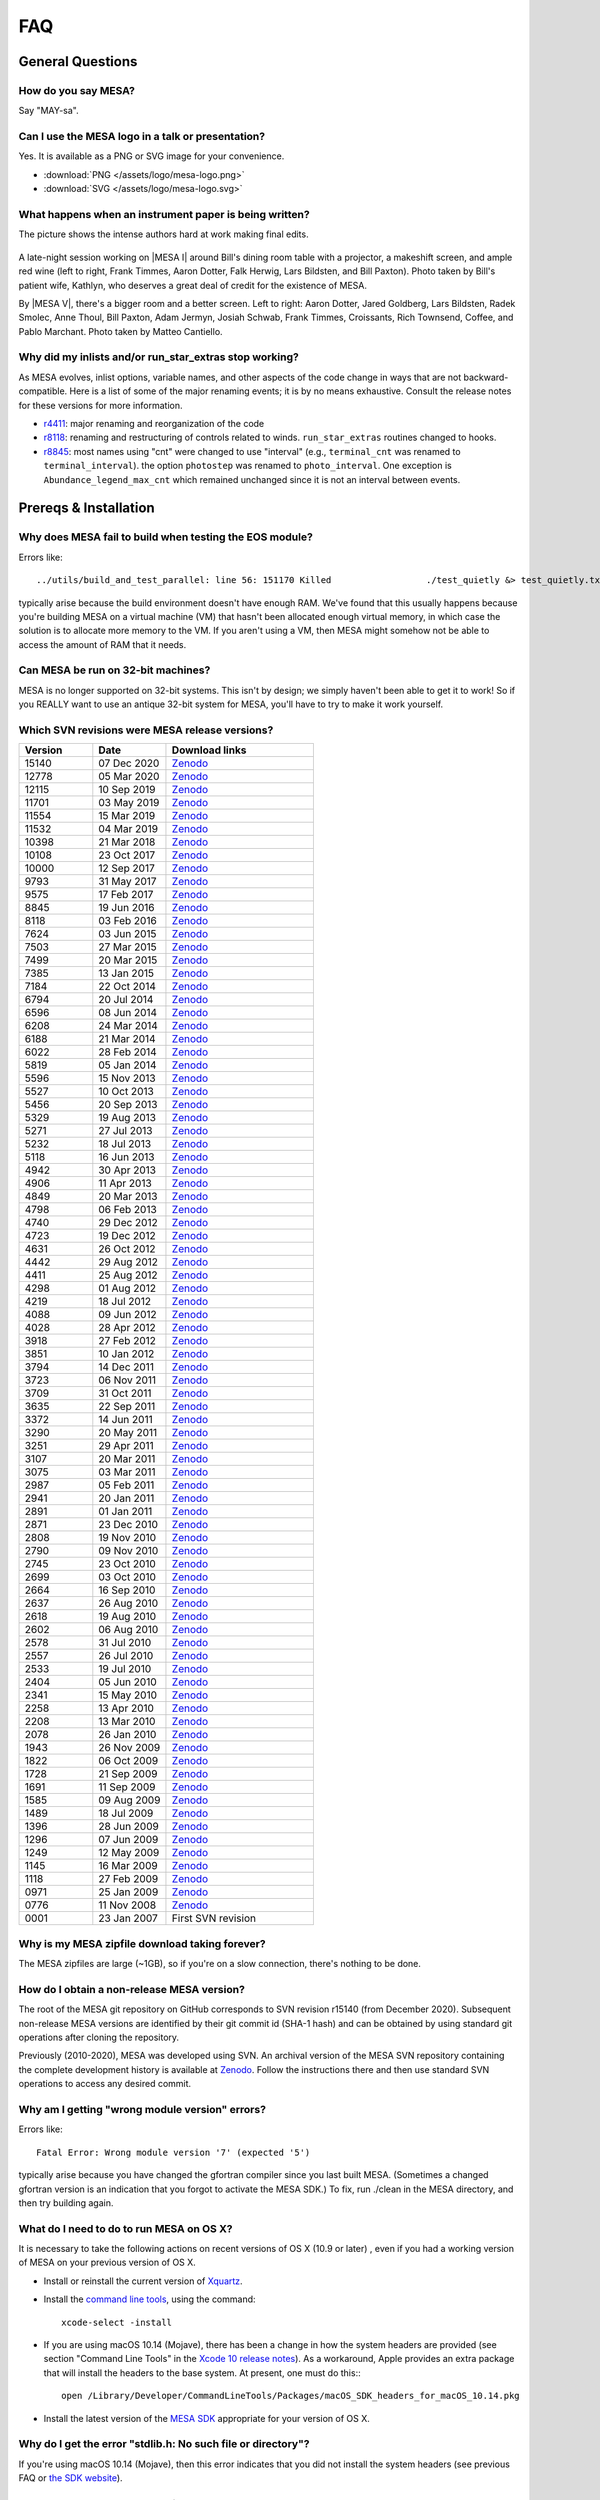 .. highlight:: console
.. _FAQ:

***
FAQ
***

General Questions
=================

How do you say MESA?
--------------------

Say "MAY-sa".

Can I use the MESA logo in a talk or presentation?
--------------------------------------------------

Yes. It is available as a PNG or SVG image for your convenience.

-  :download:`PNG </assets/logo/mesa-logo.png>`
-  :download:`SVG </assets/logo/mesa-logo.svg>`

What happens when an instrument paper is being written?
-------------------------------------------------------

The picture shows the intense authors hard at work making final edits.

.. figure:: /assets/images/paper_session.jpg
   :alt: Writing the MESA paper

A late-night session working on |MESA I| around Bill's
dining room table with a projector, a makeshift screen, and ample red
wine (left to right, Frank Timmes, Aaron Dotter, Falk Herwig, Lars
Bildsten, and Bill Paxton). Photo taken by Bill's patient wife, Kathlyn,
who deserves a great deal of credit for the existence of MESA.

By |MESA V|, there's a bigger room and a better screen.
Left to right: Aaron Dotter, Jared Goldberg, Lars Bildsten, Radek
Smolec, Anne Thoul, Bill Paxton, Adam Jermyn, Josiah Schwab, Frank
Timmes, Croissants, Rich Townsend, Coffee, and Pablo Marchant. Photo
taken by Matteo Cantiello.

|MESAV-Photo|

.. |MESAV-Photo| image:: /assets/images/paper_v_session_small.jpg
   :target: /assets/images/paper_v_session.jpg


Why did my inlists and/or run_star_extras stop working?
-------------------------------------------------------

As MESA evolves, inlist options, variable names, and other aspects of
the code change in ways that are not backward-compatible. Here is a list
of some of the major renaming events; it is by no means exhaustive.
Consult the release notes for these versions for more information.

-  `r4411 <release/2012/08/25/r4411.html>`__: major renaming and
   reorganization of the code
-  `r8118 <release/2016/02/03/r8118.html>`__: renaming and restructuring
   of controls related to winds. ``run_star_extras`` routines changed to
   hooks.
-  `r8845 <release/2016/06/19/r8845.html>`__: most names using "cnt"
   were changed to use "interval" (e.g., ``terminal_cnt`` was renamed to
   ``terminal_interval``). the option ``photostep`` was renamed to
   ``photo_interval``. One exception is ``Abundance_legend_max_cnt``
   which remained unchanged since it is not an interval between events.

Prereqs & Installation
======================

Why does MESA fail to build when testing the EOS module?
--------------------------------------------------------

Errors like::

    ../utils/build_and_test_parallel: line 56: 151170 Killed                  ./test_quietly &> test_quietly.txt

typically arise because the build environment doesn't have enough RAM.
We've found that this usually happens because you're building MESA on
a virtual machine (VM) that hasn't been allocated enough virtual
memory, in which case the solution is to allocate more memory to
the VM.  If you aren't using a VM, then MESA might somehow not be able
to access the amount of RAM that it needs.

Can MESA be run on 32-bit machines?
-----------------------------------

MESA is no longer supported on 32-bit systems. This isn't by design; we
simply haven't been able to get it to work! So if you REALLY want to use
an antique 32-bit system for MESA, you'll have to try to make it work
yourself.

Which SVN revisions were MESA release versions?
-----------------------------------------------

.. list-table::
   :widths: 25 25 50
   :header-rows: 1

   * - Version
     - Date
     - Download links


   * - 15140
     - 07 Dec 2020
     - `Zenodo <https://zenodo.org/record/4311514>`__

   * - 12778
     - 05 Mar 2020
     - `Zenodo <https://zenodo.org/record/3698354>`__

   * - 12115
     - 10 Sep 2019
     - `Zenodo <https://zenodo.org/record/3473377>`__

   * - 11701
     - 03 May 2019
     - `Zenodo <https://zenodo.org/record/2665077>`__

   * - 11554
     - 15 Mar 2019
     - `Zenodo <https://zenodo.org/record/2630923>`__

   * - 11532
     - 04 Mar 2019
     - `Zenodo <https://zenodo.org/record/2630918>`__

   * - 10398
     - 21 Mar 2018
     - `Zenodo <https://zenodo.org/record/2630891>`__

   * - 10108
     - 23 Oct 2017
     - `Zenodo <https://zenodo.org/record/2630888>`__

   * - 10000
     - 12 Sep 2017
     - `Zenodo <https://zenodo.org/record/2630883>`__

   * - 9793
     - 31 May 2017
     - `Zenodo <https://zenodo.org/record/2630818>`__

   * - 9575
     - 17 Feb 2017
     - `Zenodo <https://zenodo.org/record/2630814>`__

   * - 8845
     - 19 Jun 2016
     - `Zenodo <https://zenodo.org/record/2630807>`__

   * - 8118
     - 03 Feb 2016
     - `Zenodo <https://zenodo.org/record/2630805>`__

   * - 7624
     - 03 Jun 2015
     - `Zenodo <https://zenodo.org/record/2630796>`__

   * - 7503
     - 27 Mar 2015
     - `Zenodo <https://zenodo.org/record/2630756>`__

   * - 7499
     - 20 Mar 2015
     - `Zenodo <https://zenodo.org/record/2630747>`__

   * - 7385
     - 13 Jan 2015
     - `Zenodo <https://zenodo.org/record/2630724>`__

   * - 7184
     - 22 Oct 2014
     - `Zenodo <https://zenodo.org/record/2630712>`__

   * - 6794
     - 20 Jul 2014
     - `Zenodo <https://zenodo.org/record/2630708>`__

   * - 6596
     - 08 Jun 2014
     - `Zenodo <https://zenodo.org/record/2630700>`__

   * - 6208
     - 24 Mar 2014
     - `Zenodo <https://zenodo.org/record/2630645>`__

   * - 6188
     - 21 Mar 2014
     - `Zenodo <https://zenodo.org/record/2630632>`__

   * - 6022
     - 28 Feb 2014
     - `Zenodo <https://zenodo.org/record/2630624>`__

   * - 5819
     - 05 Jan 2014
     - `Zenodo <https://zenodo.org/record/2630620>`__

   * - 5596
     - 15 Nov 2013
     - `Zenodo <https://zenodo.org/record/2630612>`__

   * - 5527
     - 10 Oct 2013
     - `Zenodo <https://zenodo.org/record/2614013>`__

   * - 5456
     - 20 Sep 2013
     - `Zenodo <https://zenodo.org/record/2614012>`__

   * - 5329
     - 19 Aug 2013
     - `Zenodo <https://zenodo.org/record/2613746>`__

   * - 5271
     - 27 Jul 2013
     - `Zenodo <https://zenodo.org/record/2613709>`__

   * - 5232
     - 18 Jul 2013
     - `Zenodo <https://zenodo.org/record/2613702>`__

   * - 5118
     - 16 Jun 2013
     - `Zenodo <https://zenodo.org/record/2613697>`__

   * - 4942
     - 30 Apr 2013
     - `Zenodo <https://zenodo.org/record/2603481>`__

   * - 4906
     - 11 Apr 2013
     - `Zenodo <https://zenodo.org/record/2603470>`__

   * - 4849
     - 20 Mar 2013
     - `Zenodo <https://zenodo.org/record/2603467>`__

   * - 4798
     - 06 Feb 2013
     - `Zenodo <https://zenodo.org/record/2603466>`__

   * - 4740
     - 29 Dec 2012
     - `Zenodo <https://zenodo.org/record/2603390>`__

   * - 4723
     - 19 Dec 2012
     - `Zenodo <https://zenodo.org/record/2603387>`__

   * - 4631
     - 26 Oct 2012
     - `Zenodo <https://zenodo.org/record/2603380>`__

   * - 4442
     - 29 Aug 2012
     - `Zenodo <https://zenodo.org/record/2603370>`__

   * - 4411
     - 25 Aug 2012
     - `Zenodo <https://zenodo.org/record/2603361>`__

   * - 4298
     - 01 Aug 2012
     - `Zenodo <https://zenodo.org/record/2603356>`__

   * - 4219
     - 18 Jul 2012
     - `Zenodo <https://zenodo.org/record/2603353>`__

   * - 4088
     - 09 Jun 2012
     - `Zenodo <https://zenodo.org/record/2603348>`__

   * - 4028
     - 28 Apr 2012
     - `Zenodo <https://zenodo.org/record/2603343>`__

   * - 3918
     - 27 Feb 2012
     - `Zenodo <https://zenodo.org/record/2603338>`__

   * - 3851
     - 10 Jan 2012
     - `Zenodo <https://zenodo.org/record/2603335>`__

   * - 3794
     - 14 Dec 2011
     - `Zenodo <https://zenodo.org/record/2603334>`__

   * - 3723
     - 06 Nov 2011
     - `Zenodo <https://zenodo.org/record/2603329>`__

   * - 3709
     - 31 Oct 2011
     - `Zenodo <https://zenodo.org/record/2603312>`__

   * - 3635
     - 22 Sep 2011
     - `Zenodo <https://zenodo.org/record/2603305>`__

   * - 3372
     - 14 Jun 2011
     - `Zenodo <https://zenodo.org/record/2603297>`__

   * - 3290
     - 20 May 2011
     - `Zenodo <https://zenodo.org/record/2603292>`__

   * - 3251
     - 29 Apr 2011
     - `Zenodo <https://zenodo.org/record/2603287>`__

   * - 3107
     - 20 Mar 2011
     - `Zenodo <https://zenodo.org/record/2603282>`__

   * - 3075
     - 03 Mar 2011
     - `Zenodo <https://zenodo.org/record/2603279>`__

   * - 2987
     - 05 Feb 2011
     - `Zenodo <https://zenodo.org/record/2603274>`__

   * - 2941
     - 20 Jan 2011
     - `Zenodo <https://zenodo.org/record/2603269>`__

   * - 2891
     - 01 Jan 2011
     - `Zenodo <https://zenodo.org/record/2603266>`__

   * - 2871
     - 23 Dec 2010
     - `Zenodo <https://zenodo.org/record/2603264>`__

   * - 2808
     - 19 Nov 2010
     - `Zenodo <https://zenodo.org/record/2603258>`__

   * - 2790
     - 09 Nov 2010
     - `Zenodo <https://zenodo.org/record/2603257>`__

   * - 2745
     - 23 Oct 2010
     - `Zenodo <https://zenodo.org/record/2603252>`__

   * - 2699
     - 03 Oct 2010
     - `Zenodo <https://zenodo.org/record/2603246>`__

   * - 2664
     - 16 Sep 2010
     - `Zenodo <https://zenodo.org/record/2603238>`__

   * - 2637
     - 26 Aug 2010
     - `Zenodo <https://zenodo.org/record/2603229>`__

   * - 2618
     - 19 Aug 2010
     - `Zenodo <https://zenodo.org/record/2603224>`__

   * - 2602
     - 06 Aug 2010
     - `Zenodo <https://zenodo.org/record/2603213>`__

   * - 2578
     - 31 Jul 2010
     - `Zenodo <https://zenodo.org/record/2603208>`__

   * - 2557
     - 26 Jul 2010
     - `Zenodo <https://zenodo.org/record/2603204>`__

   * - 2533
     - 19 Jul 2010
     - `Zenodo <https://zenodo.org/record/2603024>`__

   * - 2404
     - 05 Jun 2010
     - `Zenodo <https://zenodo.org/record/2603023>`__

   * - 2341
     - 15 May 2010
     - `Zenodo <https://zenodo.org/record/2603022>`__

   * - 2258
     - 13 Apr 2010
     - `Zenodo <https://zenodo.org/record/2603021>`__

   * - 2208
     - 13 Mar 2010
     - `Zenodo <https://zenodo.org/record/2603017>`__

   * - 2078
     - 26 Jan 2010
     - `Zenodo <https://zenodo.org/record/2603014>`__

   * - 1943
     - 26 Nov 2009
     - `Zenodo <https://zenodo.org/record/2603013>`__

   * - 1822
     - 06 Oct 2009
     - `Zenodo <https://zenodo.org/record/2603010>`__

   * - 1728
     - 21 Sep 2009
     - `Zenodo <https://zenodo.org/record/2603009>`__

   * - 1691
     - 11 Sep 2009
     - `Zenodo <https://zenodo.org/record/2603004>`__

   * - 1585
     - 09 Aug 2009
     - `Zenodo <https://zenodo.org/record/2602998>`__

   * - 1489
     - 18 Jul 2009
     - `Zenodo <https://zenodo.org/record/2602994>`__

   * - 1396
     - 28 Jun 2009
     - `Zenodo <https://zenodo.org/record/2602988>`__

   * - 1296
     - 07 Jun 2009
     - `Zenodo <https://zenodo.org/record/2602983>`__

   * - 1249
     - 12 May 2009
     - `Zenodo <https://zenodo.org/record/2602970>`__

   * - 1145
     - 16 Mar 2009
     - `Zenodo <https://zenodo.org/record/2602965>`__

   * - 1118
     - 27 Feb 2009
     - `Zenodo <https://zenodo.org/record/2602961>`__

   * - 0971
     - 25 Jan 2009
     - `Zenodo <https://zenodo.org/record/2602954>`__

   * - 0776
     - 11 Nov 2008
     - `Zenodo <https://zenodo.org/record/2602942>`__

   * - 0001
     - 23 Jan 2007
     - First SVN revision


Why is my MESA zipfile download taking forever?
-----------------------------------------------

The MESA zipfiles are large (~1GB), so if you're on a slow connection,
there's nothing to be done.

How do I obtain a non-release MESA version?
-------------------------------------------

The root of the MESA git repository on GitHub corresponds to SVN
revision r15140 (from December 2020).  Subsequent non-release MESA
versions are identified by their git commit id (SHA-1 hash) and can be
obtained by using standard git operations after cloning the repository.

Previously (2010-2020), MESA was developed using SVN.  An archival
version of the MESA SVN repository containing the complete development
history is available at `Zenodo <https://zenodo.org/record/4745225>`__.
Follow the
instructions there and then use standard SVN operations to access any
desired commit.


Why am I getting "wrong module version" errors?
-----------------------------------------------

Errors like::

   Fatal Error: Wrong module version '7' (expected '5')

typically arise because you have changed the gfortran compiler since you
last built MESA. (Sometimes a changed gfortran version is an indication
that you forgot to activate the MESA SDK.) To fix, run ./clean in the
MESA directory, and then try building again.

What do I need to do to run MESA on OS X?
-----------------------------------------

It is necessary to take the following actions on recent versions of OS X
(10.9 or later) , even if you had a working version of MESA on your
previous version of OS X.

-  Install or reinstall the current version of
   `Xquartz <http://xquartz.macosforge.org/landing/>`__.

-  Install the `command line
   tools <https://developer.apple.com/library/ios/technotes/tn2339/_index.html#//apple_ref/doc/uid/DTS40014588-CH1-WHAT_IS_THE_COMMAND_LINE_TOOLS_PACKAGE_>`__,
   using the command::

    xcode-select -install

-  If you are using macOS 10.14 (Mojave), there has been a change in how
   the system headers are provided (see section "Command Line Tools" in
   the `Xcode 10 release
   notes <https://developer.apple.com/documentation/xcode_release_notes/xcode_10_release_notes>`__).
   As a workaround, Apple provides an extra package that will install
   the headers to the base system. At present, one must do this:::

    open /Library/Developer/CommandLineTools/Packages/macOS_SDK_headers_for_macOS_10.14.pkg

-  Install the latest version of the `MESA
   SDK <http://user.astro.wisc.edu/~townsend/static.php?ref=mesasdk#Mac_OS_X>`__
   appropriate for your version of OS X.

Why do I get the error "stdlib.h: No such file or directory"?
-------------------------------------------------------------

If you're using macOS 10.14 (Mojave), then this error indicates that you
did not install the system headers (see previous FAQ or `the SDK
website <http://user.astro.wisc.edu/~townsend/static.php?ref=mesasdk#Mac_OS_X>`__).

Why do I get the error "C compiler cannot create executables"?
--------------------------------------------------------------

If you receive the error

::

   configure: error: C compiler cannot create executables
   See `config.log' for more details.

during the MESA installation of crlibm, please check that you are not
using an unsupported 32-bit system. If you're using macOS, make sure
you've `installed Xcode and the command line tools <#osx>`__.

If you're using Linux and you see an error message in config.log like

::

   In file included from /opt/mesasdk/lib/gcc/x86_64-pc-linux-gnu/5.3.1/include-fixed/features.h:338:0,
                    from /usr/include/bits/libc-header-start.h:33,
                    from /usr/include/stdio.h:28,
                    from test.c:1:
   /usr/include/sys/cdefs.h:481:49: error: missing binary operator before token "("
    #if __GNUC_PREREQ (4,8) || __glibc_clang_prereq (3,5)
                                                    ^
   In file included from test.c:1:0:
   /usr/include/stdio.h:320:43: error: missing binary operator before token "("
    #if defined __USE_XOPEN2K8 || __GLIBC_USE (LIB_EXT2)
                                              ^
   /usr/include/stdio.h:399:17: error: missing binary operator before token "("
    #if __GLIBC_USE (LIB_EXT2)
                    ^
   /usr/include/stdio.h:657:43: error: missing binary operator before token "("
    #if defined __USE_XOPEN2K8 || __GLIBC_USE (LIB_EXT2)

you may need to `tell gcc to regenerate its fixed header
files <https://gcc.gnu.org/onlinedocs/gcc-7.2.0/gcc/Fixed-Headers.html#Fixed-Headers>`__.

You can do so with the commands:

::

   GCC_VERSION=`gcc --version | grep ^gcc | sed 's/^.* //g'`
   $MESASDK_ROOT/libexec/gcc/x86_64-pc-linux-gnu/$GCC_VERSION/install-tools/mkheaders $MESASDK_ROOT

If the error persists, please email mesa-users@lists.mesastar.org.
Follow `the instructions for posting a question to
mesa-users <installation.html#post-a-question-to-mesa-users>`__ and also
attach the file ``$MESA_DIR/crlibm/crlibm/config.log``.

Why do I get the error "Cannot utime: Function not implemented"?
----------------------------------------------------------------

This signifies that you are using WSL1 and not the newer WSL2. `Please update your WSL
to the newest version <https://docs.microsoft.com/en-us/windows/wsl/install-win10>`__


Why do I get an error "0xc03a001a"?
-----------------------------------

You need to disable disk compression on the folder that stores the Linux distribution you
are using with WSL2.

Using file explorer navigate to the folder ``C:\Users\USERNAME\AppData\Local\Packages\``,
where ``USERNAME`` is your windows username. If you installed Ubuntu, then you need to find the folder
``CanonicalGroupLimited.Ubuntu``, other distributions will have different names. Once you find this folder
right click on its name to open it properties, go to ``Advanced`` and unclick ``Compress contents to save disk space``

`More information can be found here <https://github.com/microsoft/WSL/issues/4299>`__


Why do I get an error "#000: H5F.c line 444 in H5Fcreate(): unable to create file"?
-----------------------------------------------------------------------------------

You need to turn off HDF5 file locking:

::

   export HDF5_USE_FILE_LOCKING='FALSE'


Why do I get an error like "is smaller than expected for a file tracked by git LFS"?
------------------------------------------------------------------------------------

First check that you have git lfs installed and then try running:

::

   git lfs pull

If you are checking out MESA on a network file system you may find setting a short delay during the
install step to give time for the files transferred by git lfs to properly sync.

::

   export MESA_GIT_LFS_SLEEP=10



Installing Older Versions of MESA
=================================

Older versions of MESA may fail to compile with more recent versions of
the MESA SDK. There are a few possible solutions:

(1) Use the contemporary version of the SDK. There is a `list of old
    MESA
    SDKs <http://user.astro.wisc.edu/~townsend/static.php?ref=mesasdk-old>`__
    that indicates which version of MESA was current when each was
    released.

(2) Work in a Docker container configured to set up an environment
    appropriate for the desired MESA version. NuGrid's
    `NuDocker project <https://github.com/NuGrid/NuDocker>`__
    provides a convenient interface for MESA versions as far back
    as 4942.

(3) Fix the individual compilation errors (there are typically only a
    handful to work through). The basic workflow is

-  ./install until an error turns up,
-  cd to that module and edit and ./mk until it compiles, then
-  go back to ./install and repeat until everything works before
-  a final ./touch and ./install.

The following FAQs give examples of specific errors.

Why do I get an error like "Error: 'time0' may be used uninitialized in this function"?
---------------------------------------------------------------------------------------

This sort of error typically occurs when using an older MESA release
with a newer SDK. These warnings (which are treated as errors) can
safely be ignored. To do so, edit the file ``utils/makefile_header`` and
add ``-Wno-uninitialized`` to ``FCbasic``.

Why do I get an error like "Error: Blank required in STOP statement near (1)"?
------------------------------------------------------------------------------

This sort of error typically occurs when using an older MESA release
with a newer SDK. To work around this, simply insert the blank space as
requested. i.e. change ``stop'fixup'`` to ``stop 'fixup'``.

Why do I get an error like "Error: Array reference at (1) out of bounds (0 < 1) in loop beginning at (2) [-Werror=do-subscript]"?
---------------------------------------------------------------------------------------------------------------------------------

This sort of error typically occurs when using an older MESA release
with a newer SDK. These warnings (which are treated as errors) can
safely be ignored. To do so, edit the file ``utils/makefile_header`` and
delete ``-Werror`` from ``FCwarn``.

Why do I get an error like "Error: '__builtin_memset' specified size between 9223372036854775808 and 18446744073709551615 exceeds maximum object size 9223372036854775807 [-Werror=stringop-overflow=]"?
--------------------------------------------------------------------------------------------------------------------------------------------------------------------------------------------------------

This sort of error typically occurs when using an older MESA release
with a newer SDK. These warnings (which are treated as errors) can
safely be ignored. To do so, edit the file ``utils/makefile_header`` and
delete ``-Werror`` from ``FCwarn``.

Why do I get a segfault in do_history_info?
-------------------------------------------

This sort of error typically occurs when using an older MESA release
(r10398 or before) with a newer SDK (that includes gfortran 7.3 or
later).

::

   Program received signal SIGSEGV: Segmentation fault - invalid memory reference.

   Backtrace for this error:
   #0  0x7f28c0a93a7f in ???
   #1  0x54313f in do_history_info
          at ../private/history.f90:383
   ...


To work around this, edit ``$MESA_DIR/star/private/history.f90`` and
replace the line

.. code-block:: fortran

  if (open_close_log) close(io)

.. code-block:: fortran

  if (open_close_log .and. write_flag) close(io)

Note that this only applies to this specific segfault and not segfaults
in general.

When I install MESA from a zipfile, why do I get svn errors?
------------------------------------------------------------

Older versions of MESA (r6794 or earlier) assumed that they would be
installed from the subversion repository. Therefore, if you install
these versions from a zipfile, you will see messages like

::

   svn: E155007: '/Users/fxt/mesa/mesa-r6794' is not a working copy

when you run MESA. These messages are safe to ignore.

PGPLOT and pgstar
=================

Why don't I see any PGPLOT output when I run MESA?
--------------------------------------------------

Make sure you have the option pgstar_flag = .TRUE. in the &star_job
section of your input file. Also, if you're not using the SDK, make sure
you enabled PGPLOT in your utils/makefile_header file (when using the
SDK, PGPLOT is enabled by default).

How can I make a movie from my pgstar output?
---------------------------------------------

As of the 20140713 release, the MESA SDK includes the ffmpeg encoder and
a simple script, images_to_movie.sh, which uses ffmpeg to create movies
from PNG files produced by MESA.

To make use of this capability, consult `Rich's
instructions <http://user.astro.wisc.edu/~townsend/static.php?ref=mesasdk#Making_Movies>`__.

Programming
===========

What programming language is MESA written in?
---------------------------------------------

Fortran. But MESA is written using advanced features of modern Fortran
which make it very different from Fortran 77 codes you might have
previously seen (or written!). If you are not already familiar with the
new and wonderful things that have been added, there are good resources
available on the web - here's one: `Fortran 95 language
features <http://en.wikipedia.org/wiki/Fortran_95_language_features>`__.

What does "thread-safe" mean?
-----------------------------

"Thread-safe" simply means that users can take advantage of multicore
processors.

For example, during stellar evolution, you need to evaluate the eos at
lots of points:

.. code-block:: fortran

  do k = 1, num_zones
    call eos(T(k), rho(k), ...)
  end do

Most fortran compilers (ifort and gfortran and others) support OpenMP,
so the loop can be made to run in parallel by adding 2 lines of magic:

.. code-block:: fortran

  !$OMP PARALLEL DO PRIVATE (k)
  do k = 1, num_zones
    call eos(T(k), rho(k), ...)
  end do
  !$OMP END PARALLEL DO

Now, if I have 4 cores, I'll have 4 threads of execution evaluating the
eos.

However, for it to work, the implementation needs to be thread-safe. In
practice this means, making shared data read-only after initialization.
Working memory must be allocated from the stack (as local variables of
routines) or allocated dynamically (using fortran95's allocate
primitive). So, basically it boils down to avoiding common blocks and
save's. It's easy to arrange for this in new code; it can be nasty
converting old code however. Stellar evolution is a good candidate for
making use of many cores. Just wrapping "parallel" directives around
some loops does it if the system is designed with that in mind - and
MESA is. But there is still much to be done to make good use of more
than 3 or 4 cores in MESA/star. It will be an ongoing effort to improve
the design of the code in that area; help with that is welcomed!

How can I use an individual MESA module?
----------------------------------------

The easiest way to get the idea is to look at a sample, and in the MESA
directory you will find a subdirectory called "sample". Make a copy of
the sample directory anywhere you'd like and give it whatever name you
want. Follow the instructions in the README file to make and test the
sample. You may also want to look at the following information from
previous MESA summer schools:

-  `Kevin Moore
   (2015) <https://mesa2015-external-code.readthedocs.io/en/latest/>`__
-  `Frank Timmes (2019) <https://zenodo.org/record/3372835>`__

Third-party Tools
=================

How can I read and/or plot MESA data using language X?
------------------------------------------------------

Users have posted numerous useful scripts in a variety of languages on
`the MESA
marketplace <http://cococubed.com/mesa_market/add-ons.html>`__.

How can I include the effects of chemical enhancements on the opacities?
------------------------------------------------------------------------

Ehsan Moravveji has developed a package available for `free access on
bitbucket <https://bitbucket.org/ehsan_moravveji/op_mono/overview>`__ to
recompute OP opacities for any desired mixture (that MESA supports) and
for any user-specified iron and nickel enhancement factors.

Other
=====

Why am I having difficulty receiving mesa-users messages?
---------------------------------------------------------

If you are using an address hosted at qq.com, this domain is blocked by
our mail host. Due to a deluge of spam, no mail will be accepted from or
delivered to qq.com.

